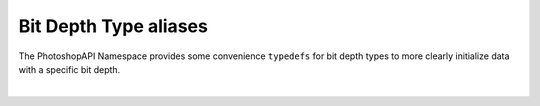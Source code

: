 .. _bitdepth:


Bit Depth Type aliases
=======================

The PhotoshopAPI Namespace provides some convenience ``typedefs`` for bit depth types to more clearly initialize data with a specific bit depth. 

|

.. doxygentypedef:: bpp8_t
.. doxygentypedef:: bpp16_t
.. doxygentypedef:: bpp32_t